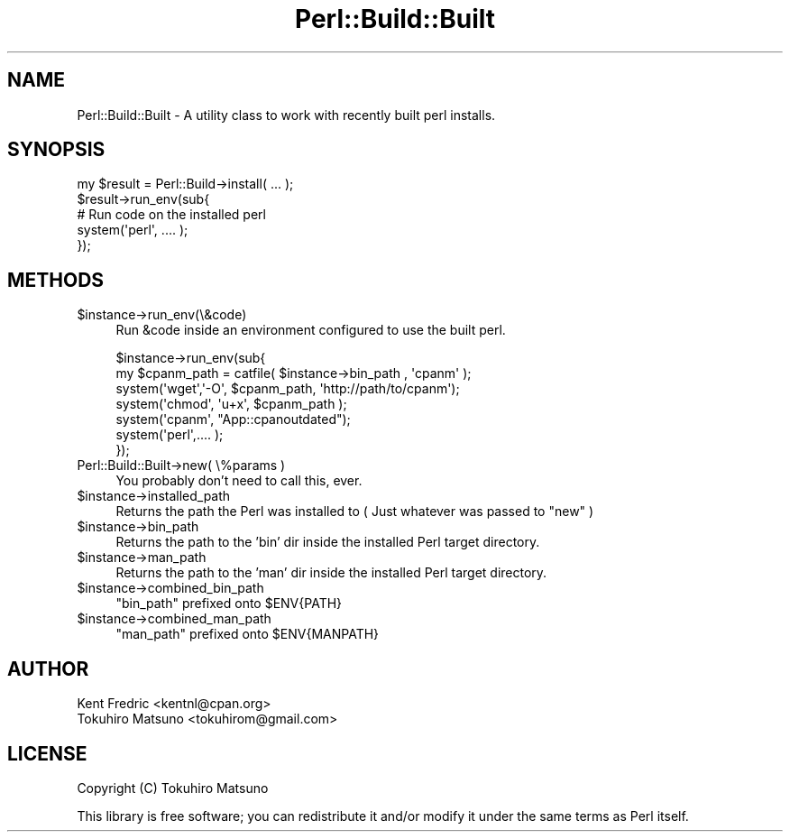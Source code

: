 .\" Automatically generated by Pod::Man 4.14 (Pod::Simple 3.40)
.\"
.\" Standard preamble:
.\" ========================================================================
.de Sp \" Vertical space (when we can't use .PP)
.if t .sp .5v
.if n .sp
..
.de Vb \" Begin verbatim text
.ft CW
.nf
.ne \\$1
..
.de Ve \" End verbatim text
.ft R
.fi
..
.\" Set up some character translations and predefined strings.  \*(-- will
.\" give an unbreakable dash, \*(PI will give pi, \*(L" will give a left
.\" double quote, and \*(R" will give a right double quote.  \*(C+ will
.\" give a nicer C++.  Capital omega is used to do unbreakable dashes and
.\" therefore won't be available.  \*(C` and \*(C' expand to `' in nroff,
.\" nothing in troff, for use with C<>.
.tr \(*W-
.ds C+ C\v'-.1v'\h'-1p'\s-2+\h'-1p'+\s0\v'.1v'\h'-1p'
.ie n \{\
.    ds -- \(*W-
.    ds PI pi
.    if (\n(.H=4u)&(1m=24u) .ds -- \(*W\h'-12u'\(*W\h'-12u'-\" diablo 10 pitch
.    if (\n(.H=4u)&(1m=20u) .ds -- \(*W\h'-12u'\(*W\h'-8u'-\"  diablo 12 pitch
.    ds L" ""
.    ds R" ""
.    ds C` ""
.    ds C' ""
'br\}
.el\{\
.    ds -- \|\(em\|
.    ds PI \(*p
.    ds L" ``
.    ds R" ''
.    ds C`
.    ds C'
'br\}
.\"
.\" Escape single quotes in literal strings from groff's Unicode transform.
.ie \n(.g .ds Aq \(aq
.el       .ds Aq '
.\"
.\" If the F register is >0, we'll generate index entries on stderr for
.\" titles (.TH), headers (.SH), subsections (.SS), items (.Ip), and index
.\" entries marked with X<> in POD.  Of course, you'll have to process the
.\" output yourself in some meaningful fashion.
.\"
.\" Avoid warning from groff about undefined register 'F'.
.de IX
..
.nr rF 0
.if \n(.g .if rF .nr rF 1
.if (\n(rF:(\n(.g==0)) \{\
.    if \nF \{\
.        de IX
.        tm Index:\\$1\t\\n%\t"\\$2"
..
.        if !\nF==2 \{\
.            nr % 0
.            nr F 2
.        \}
.    \}
.\}
.rr rF
.\"
.\" Accent mark definitions (@(#)ms.acc 1.5 88/02/08 SMI; from UCB 4.2).
.\" Fear.  Run.  Save yourself.  No user-serviceable parts.
.    \" fudge factors for nroff and troff
.if n \{\
.    ds #H 0
.    ds #V .8m
.    ds #F .3m
.    ds #[ \f1
.    ds #] \fP
.\}
.if t \{\
.    ds #H ((1u-(\\\\n(.fu%2u))*.13m)
.    ds #V .6m
.    ds #F 0
.    ds #[ \&
.    ds #] \&
.\}
.    \" simple accents for nroff and troff
.if n \{\
.    ds ' \&
.    ds ` \&
.    ds ^ \&
.    ds , \&
.    ds ~ ~
.    ds /
.\}
.if t \{\
.    ds ' \\k:\h'-(\\n(.wu*8/10-\*(#H)'\'\h"|\\n:u"
.    ds ` \\k:\h'-(\\n(.wu*8/10-\*(#H)'\`\h'|\\n:u'
.    ds ^ \\k:\h'-(\\n(.wu*10/11-\*(#H)'^\h'|\\n:u'
.    ds , \\k:\h'-(\\n(.wu*8/10)',\h'|\\n:u'
.    ds ~ \\k:\h'-(\\n(.wu-\*(#H-.1m)'~\h'|\\n:u'
.    ds / \\k:\h'-(\\n(.wu*8/10-\*(#H)'\z\(sl\h'|\\n:u'
.\}
.    \" troff and (daisy-wheel) nroff accents
.ds : \\k:\h'-(\\n(.wu*8/10-\*(#H+.1m+\*(#F)'\v'-\*(#V'\z.\h'.2m+\*(#F'.\h'|\\n:u'\v'\*(#V'
.ds 8 \h'\*(#H'\(*b\h'-\*(#H'
.ds o \\k:\h'-(\\n(.wu+\w'\(de'u-\*(#H)/2u'\v'-.3n'\*(#[\z\(de\v'.3n'\h'|\\n:u'\*(#]
.ds d- \h'\*(#H'\(pd\h'-\w'~'u'\v'-.25m'\f2\(hy\fP\v'.25m'\h'-\*(#H'
.ds D- D\\k:\h'-\w'D'u'\v'-.11m'\z\(hy\v'.11m'\h'|\\n:u'
.ds th \*(#[\v'.3m'\s+1I\s-1\v'-.3m'\h'-(\w'I'u*2/3)'\s-1o\s+1\*(#]
.ds Th \*(#[\s+2I\s-2\h'-\w'I'u*3/5'\v'-.3m'o\v'.3m'\*(#]
.ds ae a\h'-(\w'a'u*4/10)'e
.ds Ae A\h'-(\w'A'u*4/10)'E
.    \" corrections for vroff
.if v .ds ~ \\k:\h'-(\\n(.wu*9/10-\*(#H)'\s-2\u~\d\s+2\h'|\\n:u'
.if v .ds ^ \\k:\h'-(\\n(.wu*10/11-\*(#H)'\v'-.4m'^\v'.4m'\h'|\\n:u'
.    \" for low resolution devices (crt and lpr)
.if \n(.H>23 .if \n(.V>19 \
\{\
.    ds : e
.    ds 8 ss
.    ds o a
.    ds d- d\h'-1'\(ga
.    ds D- D\h'-1'\(hy
.    ds th \o'bp'
.    ds Th \o'LP'
.    ds ae ae
.    ds Ae AE
.\}
.rm #[ #] #H #V #F C
.\" ========================================================================
.\"
.IX Title "Perl::Build::Built 3"
.TH Perl::Build::Built 3 "2020-07-12" "perl v5.32.0" "User Contributed Perl Documentation"
.\" For nroff, turn off justification.  Always turn off hyphenation; it makes
.\" way too many mistakes in technical documents.
.if n .ad l
.nh
.SH "NAME"
Perl::Build::Built \- A utility class to work with recently built perl installs.
.SH "SYNOPSIS"
.IX Header "SYNOPSIS"
.Vb 5
\&    my $result = Perl::Build\->install( ... );
\&    $result\->run_env(sub{
\&        # Run code on the installed perl
\&        system(\*(Aqperl\*(Aq, .... );
\&    });
.Ve
.SH "METHODS"
.IX Header "METHODS"
.ie n .IP "$instance\->run_env(\e&code)" 4
.el .IP "\f(CW$instance\fR\->run_env(\e&code)" 4
.IX Item "$instance->run_env(&code)"
Run \f(CW&code\fR inside an environment configured to use the built perl.
.Sp
.Vb 7
\&    $instance\->run_env(sub{
\&        my $cpanm_path = catfile( $instance\->bin_path , \*(Aqcpanm\*(Aq );
\&        system(\*(Aqwget\*(Aq,\*(Aq\-O\*(Aq, $cpanm_path, \*(Aqhttp://path/to/cpanm\*(Aq);
\&        system(\*(Aqchmod\*(Aq, \*(Aqu+x\*(Aq, $cpanm_path );
\&        system(\*(Aqcpanm\*(Aq, "App::cpanoutdated");
\&        system(\*(Aqperl\*(Aq,.... );
\&    });
.Ve
.IP "Perl::Build::Built\->new( \e%params )" 4
.IX Item "Perl::Build::Built->new( %params )"
You probably don't need to call this, ever.
.ie n .IP "$instance\->installed_path" 4
.el .IP "\f(CW$instance\fR\->installed_path" 4
.IX Item "$instance->installed_path"
Returns the path the Perl was installed to ( Just whatever was passed to \f(CW\*(C`new\*(C'\fR )
.ie n .IP "$instance\->bin_path" 4
.el .IP "\f(CW$instance\fR\->bin_path" 4
.IX Item "$instance->bin_path"
Returns the path to the 'bin' dir inside the installed Perl target directory.
.ie n .IP "$instance\->man_path" 4
.el .IP "\f(CW$instance\fR\->man_path" 4
.IX Item "$instance->man_path"
Returns the path to the 'man' dir inside the installed Perl target directory.
.ie n .IP "$instance\->combined_bin_path" 4
.el .IP "\f(CW$instance\fR\->combined_bin_path" 4
.IX Item "$instance->combined_bin_path"
\&\f(CW\*(C`bin_path\*(C'\fR prefixed onto \f(CW$ENV{PATH}\fR
.ie n .IP "$instance\->combined_man_path" 4
.el .IP "\f(CW$instance\fR\->combined_man_path" 4
.IX Item "$instance->combined_man_path"
\&\f(CW\*(C`man_path\*(C'\fR prefixed onto \f(CW$ENV{MANPATH}\fR
.SH "AUTHOR"
.IX Header "AUTHOR"
.IP "Kent Fredric <kentnl@cpan.org>" 4
.IX Item "Kent Fredric <kentnl@cpan.org>"
.PD 0
.IP "Tokuhiro Matsuno <tokuhirom@gmail.com>" 4
.IX Item "Tokuhiro Matsuno <tokuhirom@gmail.com>"
.PD
.SH "LICENSE"
.IX Header "LICENSE"
Copyright (C) Tokuhiro Matsuno
.PP
This library is free software; you can redistribute it and/or modify
it under the same terms as Perl itself.
